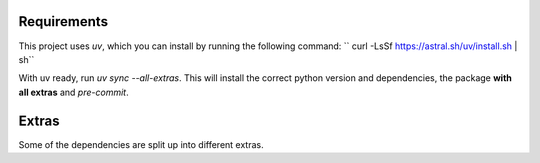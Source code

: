 .. highlight:: shell

============
Requirements
============
This project uses `uv`, which you can install by running the following command:
``
curl -LsSf https://astral.sh/uv/install.sh | sh``

With uv ready, run `uv sync --all-extras`. This will install the correct python version and dependencies, the package **with all extras** and `pre-commit`.


============
Extras
============

Some of the dependencies are split up into different extras.

+---------------------------+---------+
| Source                    | ``<XYZ>`` |
+===========================+=========+
| EUMETSAT API              | eumetsat|
+---------------------------+---------+
| OPERA API                 | radar   |
+---------------------------+---------+
| GRIB                      | eccodes |
+---------------------------+---------+
| DEM (Digital elevation model) | dem |
+---------------------------+---------+